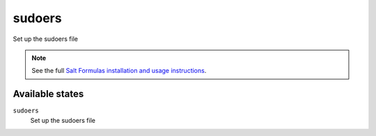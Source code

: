 sudoers
=======

Set up the sudoers file

.. note::

    See the full `Salt Formulas installation and usage instructions
    <http://docs.saltstack.com/topics/conventions/formulas.html>`_.

Available states
----------------

``sudoers``
    Set up the sudoers file
